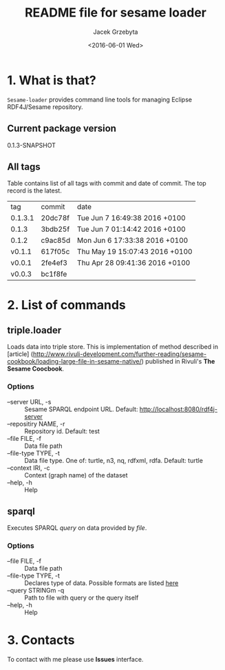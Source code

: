 #+title: README file for sesame loader
#+author: Jacek Grzebyta
#+date: <2016-06-01 Wed>
#+startup: showall

* 1. What is that?

=Sesame-loader= provides command line tools for managing Eclipse RDF4J/Sesame repository.

** Current package version

#+name: get-version
#+begin_src shell :exports results :results output raw drawer
version=$(gawk '{match($0,/^ *:version \"(.*)\"/,mt);if (mt[0]!=""){print mt[1]} }' build.boot)
echo ${version}
#+end_src

#+RESULTS: get-version
:RESULTS:
0.1.3-SNAPSHOT
:END:

** All tags
#+name: list-tags
#+begin_src shell :exports results :results output replace table
echo "tag | commit | date "
git tag --format="%(refname:strip=2), %(objectname:short), %(committerdate)" --sort="-committerdate"
#+end_src

Table contains list of all tags with commit and date of commit. The top record is the latest.

#+RESULTS: list-tags
| tag     | commit  | date                           |
| 0.1.3.1 | 20dc78f | Tue Jun 7 16:49:38 2016 +0100  |
| 0.1.3   | 3bdb25f | Tue Jun 7 01:14:42 2016 +0100  |
| 0.1.2   | c9ac85d | Mon Jun 6 17:33:38 2016 +0100  |
| v0.1.1  | 617f05c | Thu May 19 15:07:43 2016 +0100 |
| v0.0.1  | 2fe4ef3 | Thu Apr 28 09:41:36 2016 +0100 |
| v0.0.3  | bc1f8fe |                                |



* 2. List of commands
** triple.loader
Loads data into triple store.
This is implementation of method described in [article] (http://www.rivuli-development.com/further-reading/sesame-cookbook/loading-large-file-in-sesame-native/) published in Rivuli's *The Sesame Coocbook*.


#+begin_src shell :exports source
java -cp triple-loader-0.1.1-SNAPSHOT-standalone.jar triple.loader [options]
#+end_src

*** Options
    - --server URL, -s :: Sesame SPARQL endpoint URL. Default: http://localhost:8080/rdf4j-server                  
    - --repositiry NAME, -r :: Repository id. Default: test
    - --file FILE, -f :: Data file path                                       
    - --file-type TYPE, -t :: Data file type. One of: turtle, n3, nq, rdfxml, rdfa. Default: turtle
    - --context IRI, -c :: Context (graph name) of the dataset
    - --help, -h :: Help
** sparql
Executes SPARQL /query/ on data provided by /file/.  

#+begin_src sh :exports source
java -cp triple-loader-0.1.1-SNAPSHOT-standalone.jar sparql [options]
#+end_src

*** Options
    - --file FILE, -f :: Data file path 
    - --file-type TYPE, -t :: Declares type of data. Possible formats are listed [[#user-content-options][here]]
    - --query STRINGm -q :: Path to file with query or the query itself
    - --help, -h :: Help
* 3. Contacts
To contact with me please use *Issues* interface.
